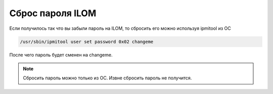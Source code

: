 .. index:: sun, oracle, ilom, password

.. meta::
   :description: How to reset ILOM password
   :keywords: sun, oracle, ilom, password

.. _oracle-hw-ilom-password-reset:

Сброс пароля ILOM
=================

Если получилось так что вы забыли пароль на ILOM, то сбросить его можно используя ipmitool из ОС

.. code-block:: none

   /usr/sbin/ipmitool user set password 0x02 changeme

После чего пароль будет сменен на changeme.

.. note::

   Сбросить пароль можно только из ОС. Извне сбросить пароль не получится.
